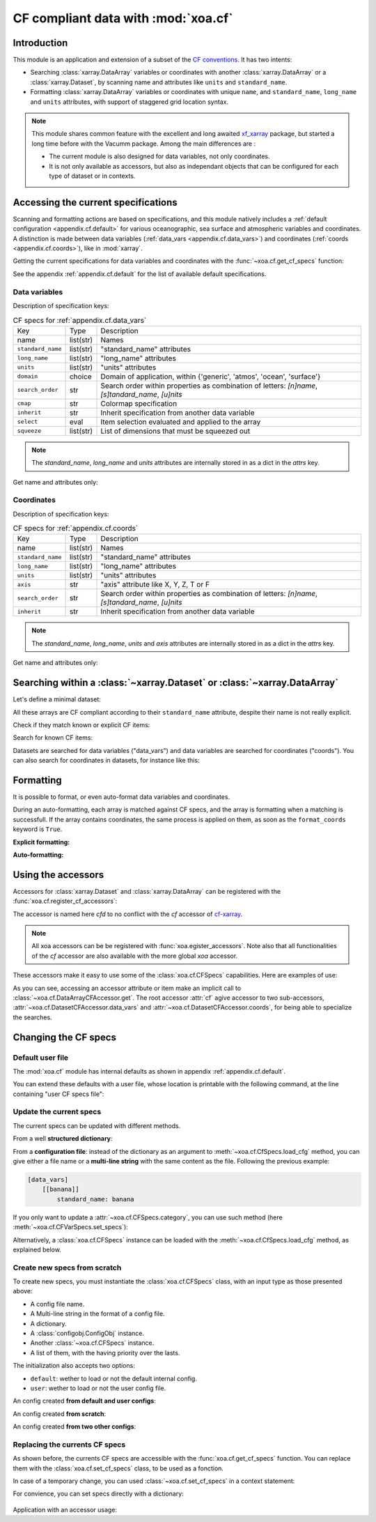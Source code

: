 .. _usages.cf:

CF compliant data with :mod:`xoa.cf`
####################################

Introduction
============

This module is an application and extension of a subset of the
`CF conventions <http://cfconventions.org/>`_.
It has two intents:

* Searching :class:`xarray.DataArray` variables or coordinates with another
  :class:`xarray.DataArray` or a :class:`xarray.Dataset`,
  by scanning name and attributes like ``units`` and ``standard_name``.
* Formatting :class:`xarray.DataArray` variables or coordinates with
  unique ``name``, and ``standard_name``, ``long_name`` and ``units``
  attributes, with support of staggered grid location syntax.

.. note:: This module shares common feature with the excellent and long
    awaited `xf_xarray <https://cf-xarray.readthedocs.io/en/latest/>`_
    package, but started a long time before with the Vacumm package.
    Among the main differences are :

    - The current module is also designed for data variables, not only
      coordinates.
    - It is not only available as accessors, but also as independant
      objects that can be configured for each type of dataset or in
      contexts.

Accessing the current specifications
====================================

Scanning and formatting actions are based on specifications,
and this module natively includes a
:ref:`default configuration <appendix.cf.default>`
for various oceanographic, sea surface and atmospheric variables and coordinates.
A distinction is made between
data variables (:ref:`data_vars <appendix.cf.data_vars>`)
and coordinates (:ref:`coords <appendix.cf.coords>`), like in :mod:`xarray`.

Getting the current specifications for data variables and coordinates
with the :func:`~xoa.cf.get_cf_specs` function:

.. ipython:: python

    from xoa import cf
    cfspecs = cf.get_cf_specs()
    cfspecs["data_vars"] is cfspecs.data_vars
    cfspecs["data_vars"] is cfspecs.coords
    cfspecs.data_vars.names[:3]
    cfspecs.coords.names[:3]

See the appendix :ref:`appendix.cf.default` for the
list of available default specifications.

Data variables
--------------

.. ipython:: python

    from pprint import pprint
    pprint(cfspecs.data_vars['sst'])


Description of specification keys:

.. list-table:: CF specs for :ref:`appendix.cf.data_vars`

    * - Key
      - Type
      - Description
    * - name
      - list(str)
      - Names
    * - ``standard_name``
      - list(str)
      - "standard_name" attributes
    * - ``long_name``
      - list(str)
      - "long_name" attributes
    * - ``units``
      - list(str)
      - "units" attributes
    * - ``domain``
      - choice
      - Domain of application, within {'generic', 'atmos', 'ocean', 'surface'}
    * - ``search_order``
      - str
      - Search order within properties as combination of letters: `[n]name`, `[s]tandard_name`, `[u]nits`
    * - ``cmap``
      - str
      - Colormap specification
    * - ``inherit``
      - str
      - Inherit specification from another data variable
    * - ``select``
      - eval
      - Item selection evaluated and applied to the array
    * - ``squeeze``
      - list(str)
      - List of dimensions that must be squeezed out

.. note:: The `standard_name`, `long_name` and `units` attributes are
    internally stored in as a dict in the `attrs` key.

Get name and attributes only:

.. ipython:: python

    print(cfspecs.data_vars.get_name("sst"))
    print(cfspecs.data_vars.get_attrs("sst"))


Coordinates
-----------

.. ipython:: python

    from pprint import pprint
    pprint(cfspecs.coords['lon'])

Description of specification keys:

.. list-table:: CF specs for :ref:`appendix.cf.coords`

    * - Key
      - Type
      - Description
    * - name
      - list(str)
      - Names
    * - ``standard_name``
      - list(str)
      - "standard_name" attributes
    * - ``long_name``
      - list(str)
      - "long_name" attributes
    * - ``units``
      - list(str)
      - "units" attributes
    * - ``axis``
      - str
      - "axis" attribute like X, Y, Z, T or F
    * - ``search_order``
      - str
      - Search order within properties as combination of letters: `[n]name`, `[s]tandard_name`, `[u]nits`
    * - ``inherit``
      - str
      - Inherit specification from another data variable

.. note:: The `standard_name`, `long_name`, `units` and `axis` attributes are
    internally stored in as a dict in the `attrs` key.

Get name and attributes only:

.. ipython:: python

    print(cfspecs.coords.get_name("lon"))
    print(cfspecs.coords.get_attrs("lon"))

Searching within a :class:`~xarray.Dataset` or  :class:`~xarray.DataArray`
==========================================================================

Let's define a minimal dataset:

.. ipython:: python

    @suppress
    import xarray as xr, numpy as np
    nx = 3
    lon = xr.DataArray(np.arange(3, dtype='d'), dims='mylon',
        attrs={'standard_name': 'longitude'})
    temp = xr.DataArray(np.arange(20, 23, dtype='d'), dims='mylon',
        coords={'mylon': lon},
        attrs={'standard_name': 'sea_water_temperature'})
    sal = xr.DataArray(np.arange(33, 36, dtype='d'), dims='mylon',
        coords={'mylon': lon},
        attrs={'standard_name': 'sea_water_salinity'})
    ds = xr.Dataset({'mytemp': temp, 'mysal': sal})

All these arrays are CF compliant according to their
``standard_name`` attribute, despite their name is not really explicit.

Check if they match known or explicit CF items:

.. ipython:: python

    cfspecs.coords.match(lon, "lon") # explicit
    cfspecs.coords.match(lon, "lat") # explicit
    cfspecs.coords.match(lon) # any known
    cfspecs.data_vars.match(temp) # any known
    cfspecs.data_vars.match(sal) # any known

Search for known CF items:

.. ipython:: python

    mytemp = cfspecs.search(ds, "temp")
    mylon = cfspecs.search(mytemp, "lon")

Datasets are searched for data variables ("data_vars") and
data variables are searched for coordinates ("coords").
You can also search for coordinates in datasets, for instance like this:

.. ipython:: python

    cfspecs.coords.search(ds, "lon")

.. seealso::
    - CF items:
      :cfcoord:`lon` :cfcoord:`lat` :cfdatavar:`temp` :cfdatavar:`sal`
    - Methods: :meth:`xoa.cf.CFCoordSpecs.match`
      :meth:`xoa.cf.CFVarSpecs.match` :meth:`xoa.cf.CFSpecs.search`
      :meth:`xoa.cf.CFCoordSpecs.search` :meth:`xoa.cf.CFVarSpecs.search`


Formatting
==========

It is possible to format, or even auto-format data variables and coordinates.

During an auto-formatting, each array is matched against CF specs,
and the array is formatting when a matching is successfull.
If the array contains coordinates, the same process is applied on them,
as soon as the ``format_coords`` keyword is ``True``.

**Explicit formatting:**

.. ipython:: python

    cfspecs.format_coord(lon, "lon")
    cfspecs.format_data_var(temp, "temp")

**Auto-formatting:**

.. ipython:: python

    ds2 = cfspecs.auto_format(ds)
    ds2.temp
    ds2.lon

.. seealso::
    :meth:`xoa.cf.CFSpecs.format_coord`
    :meth:`xoa.cf.CFSpecs.format_data_var`
    :meth:`xoa.cf.CFSpecs.auto_format`
    :meth:`xoa.cf.CFSpecs.auto_format`

Using the accessors
===================

Accessors for :class:`xarray.Dataset` and :class:`xarray.DataArray`
can be registered with the :func:`xoa.cf.register_cf_accessors`:

.. ipython:: python

    import xoa
    xoa.register_accessors(cf="cfd")

The accessor is named here `cfd` to no conflict with the
`cf` accessor of
`cf-xarray <https://cf-xarray.readthedocs.io/en/latest/>`_.


.. note:: All xoa accessors can be be registered with
    :func:`xoa.egister_accessors`. Note also that all functionalities
    of the `cf` accessor are also available with the more global
    `xoa` accessor.

These accessors make it easy to use some of the :class:`xoa.cf.CFSpecs`
capabilities.
Here are examples of use:

.. ipython:: python
    :okwarning:

    temp
    temp.cfd.get("lon") # access by .get
    ds.cfd.get("temp") # access by .get
    ds.cfd.lon # access by attribute
    ds.cfd.coords.lon  # specific search = ds.cf.coords.get("lon")
    ds.cfd.temp # access by attribute
    ds.cfd["temp"].name # access by item
    ds.cfd.data_vars.temp.name  # specific search = ds.cf.coords.get("temp")
    ds.cfd.data_vars.bathy is None # returns None when not found
    ds.cfd.temp.cfd.lon.name  # chaining
    ds.cfd.temp.cfd.name # CF name, not real name
    ds.cfd.temp.cfd.attrs # attributes, merged with CF attrs
    ds.cfd.temp.cfd.standard_name # single attribute
    ds.mytemp.cfd.auto_format() # or ds.temp.cfd()
    ds.cfd.auto_format() # or ds.cfd()

As you can see, accessing an accessor attribute or item make an
implicit call to :class:`~xoa.cf.DataArrayCFAccessor.get`.
The root accessor :attr:`cf` agive accessor to
two sub-accessors, :attr:`~xoa.cf.DatasetCFAccessor.data_vars`
and :attr:`~xoa.cf.DatasetCFAccessor.coords`,
for being able to specialize the searches.

.. seealso::
    :class:`xoa.cf.DataArrayCFAccessor`
    :class:`xoa.cf.DatasetCFAccessor`

Changing the CF specs
=====================

Default user file
-----------------

The :mod:`xoa.cf` module has internal defaults as shown
in appendix :ref:`appendix.cf.default`.

You can extend these defaults with a user file,
whose location is printable with the following command,
at the line containing "user CF specs file":

.. command-output:: xoa info paths

Update the current specs
------------------------

The current specs can be updated with different methods.

From a well **structured dictionary**:

.. ipython:: python

    cfspecs.load_cfg({"data_vars": {"banana": {"standard_name": "banana"}}})
    cfspecs.data_vars["banana"]

From a **configuration file**: instead of the dictionary as an argument
to :meth:`~xoa.cf.CfSpecs.load_cfg` method, you can give either a
file name or a **multi-line string** with the same content as
the file.
Following the previous example:

.. code-block:: ini

    [data_vars]
        [[banana]]
            standard_name: banana

If you only want to update a :attr:`~xoa.cf.CFSpecs.category`,
you can use such method (here :meth:`~xoa.cf.CFVarSpecs.set_specs`):

.. ipython:: python

    cfspecs.data_vars.set_specs("banana", name="bonono")
    cfspecs.data_vars["banana"]["name"]

Alternatively, a :class:`xoa.cf.CFSpecs` instance can be loaded
with the :meth:`~xoa.cf.CfSpecs.load_cfg` method, as explained below.

Create new specs from scratch
-----------------------------

To create new specs, you must instantiate the :class:`xoa.cf.CFSpecs` class,
with an input type as those presented above:

- A config file name.
- A Multi-line string in the format of a config file.
- A dictionary.
- A :class:`configobj.ConfigObj` instance.
- Another :class:`~xoa.cf.CFSpecs` instance.
- A list of them, with the having priority over the lasts.

The initialization also accepts two options:

- ``default``: wether to load or not the default internal config.
- ``user``: wether to load or not the user config file.

An config created **from default and user configs**:

.. ipython:: python

    banana_specs = {"data_vars": {"banana": {"attrs": {"standard_name": "banana"}}}}
    mycfspecs = cf.CFSpecs(banana_specs)
    mycfspecs["data_vars"]["sst"]["attrs"]["standard_name"]
    mycfspecs["data_vars"]["banana"]["attrs"]["standard_name"]

An config created **from scratch**:

.. ipython:: python

    mycfspecs = cf.CFSpecs(banana_specs, default=False, user=False)
    mycfspecs.pprint(depth=2)

An config created **from two other configs**:

.. ipython:: python

    cfspecs_banana = cf.CFSpecs(banana_specs, default=False, user=False)
    apple_specs = {"data_vars": {"apple": {"attrs": {"long_name": "Big apple"}}}}
    cfspecs_apple = cf.CFSpecs(apple_specs, default=False, user=False)
    cfspecs_fruits = cf.CFSpecs([cfspecs_apple, cfspecs_banana],
        default=False, user=False)
    cfspecs_fruits.data_vars.names

Replacing the currents CF specs
-------------------------------

As shown before, the currents CF specs are accessible with the
:func:`xoa.cf.get_cf_specs` function.
You can replace them with the :class:`xoa.cf.set_cf_specs` class,
to be used as a fonction.

.. ipython:: python

    cfspecs_old = cf.get_cf_specs()
    cf.set_cf_specs(cfspecs_banana)
    cf.get_cf_specs() is cfspecs_banana
    cf.set_cf_specs(cfspecs_old)
    cf.get_cf_specs() is cfspecs_old


In case of a temporary change, you can used :class:`~xoa.cf.set_cf_specs`
in a context statement:

.. ipython:: python

    with cf.set_cf_specs(cfspecs_banana) as myspecs:
        print('inside', cf.get_cf_specs() is cfspecs_banana)
        print('inside', myspecs is cf.get_cf_specs())
    print('outside', cf.get_cf_specs() is cfspecs_old)

For convience, you can set specs directly with a dictionary:

 .. ipython:: python

    with cf.set_cf_specs({"data_vars": {"apple": {}}}) as myspecs:
        print("apple" in cf.get_cf_specs())
    print("apple" in cf.get_cf_specs())

Application with an accessor usage:

.. ipython:: python


    data = xr.DataArray([5], attrs={'standard_name': 'sea_surface_banana'})
    ds = xr.Dataset({'toto': data})
    mycfspecs = cf.CFSpecs({"data_vars": {"ssb":
        {"standard_name": "sea_surface_banana"}}})
    with cf.set_cf_specs(mycfspecs):
        print(ds.cfd.get("ssb"))


